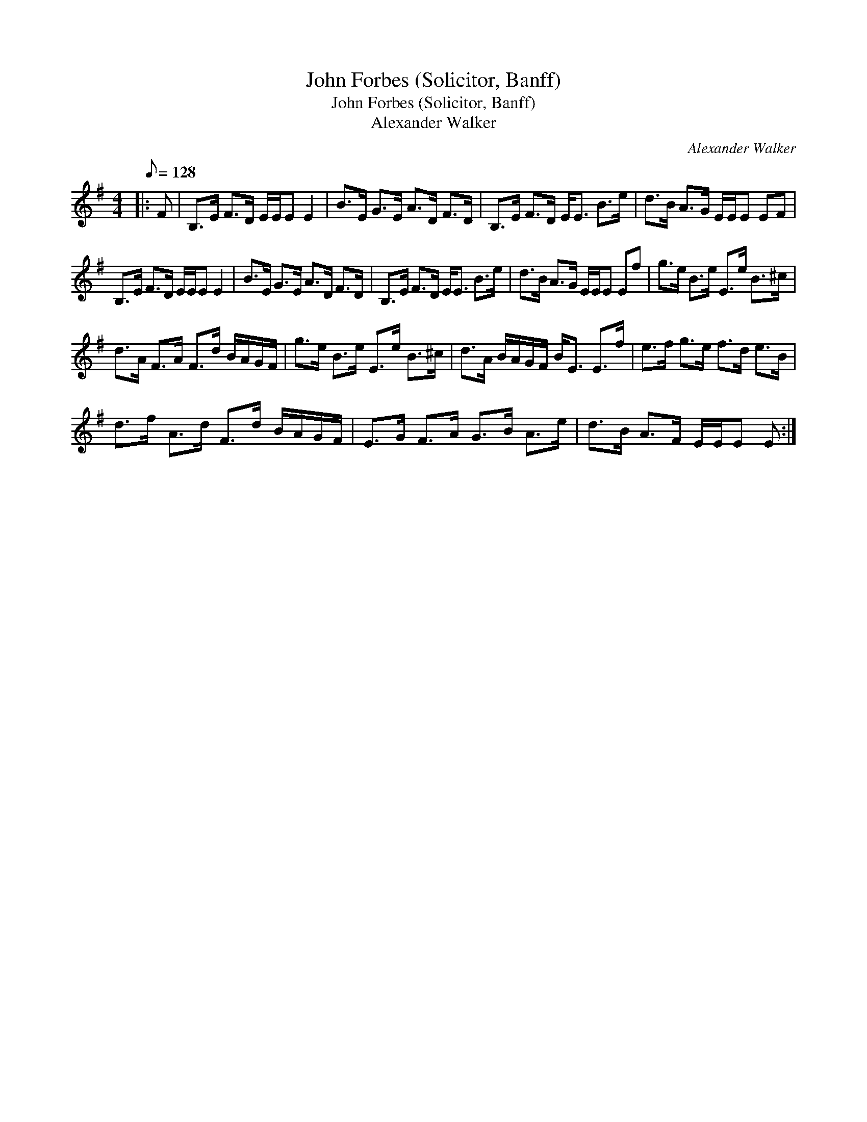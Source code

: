 X:1
T:John Forbes (Solicitor, Banff)
T:John Forbes (Solicitor, Banff)
T:Alexander Walker
C:Alexander Walker
L:1/8
Q:1/8=128
M:4/4
K:Emin
V:1 treble 
V:1
|: F | B,>E F>D E/E/E E2 | B>E G>E A>D F>D | B,>E F>D E<E B>e | d>B A>G E/E/E EF | %5
 B,>E F>D E/E/E E2 | B>E G>E A>D F>D | B,>E F>D E<E B>e | d>B A>G E/E/E Ef | g>e B>e E>e B>^c | %10
 d>A F>A F>d B/A/G/F/ | g>e B>e E>e B>^c | d>A B/A/G/F/ B<E E>f | e>f g>e f>d e>B | %14
 d>f A>d F>d B/A/G/F/ | E>G F>A G>B A>e | d>B A>F E/E/E E :| %17

